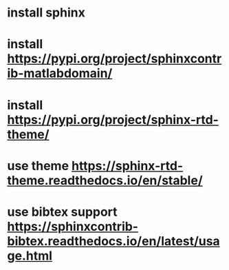 * install sphinx
* install https://pypi.org/project/sphinxcontrib-matlabdomain/
* install https://pypi.org/project/sphinx-rtd-theme/
* use theme https://sphinx-rtd-theme.readthedocs.io/en/stable/
* use bibtex support https://sphinxcontrib-bibtex.readthedocs.io/en/latest/usage.html
